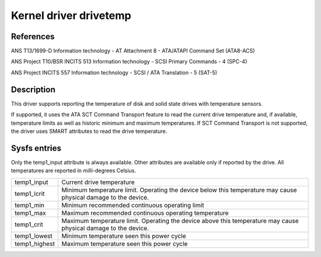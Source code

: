 .. SPDX-License-Identifier: GPL-2.0

Kernel driver drivetemp
=======================


References
----------

ANS T13/1699-D
Information technology - AT Attachment 8 - ATA/ATAPI Command Set (ATA8-ACS)

ANS Project T10/BSR INCITS 513
Information technology - SCSI Primary Commands - 4 (SPC-4)

ANS Project INCITS 557
Information technology - SCSI / ATA Translation - 5 (SAT-5)


Description
-----------

This driver supports reporting the temperature of disk and solid state
drives with temperature sensors.

If supported, it uses the ATA SCT Command Transport feature to read
the current drive temperature and, if available, temperature limits
as well as historic minimum and maximum temperatures. If SCT Command
Transport is not supported, the driver uses SMART attributes to read
the drive temperature.


Sysfs entries
-------------

Only the temp1_input attribute is always available. Other attributes are
available only if reported by the drive. All temperatures are reported in
milli-degrees Celsius.

=======================	=====================================================
temp1_input		Current drive temperature
temp1_lcrit		Minimum temperature limit. Operating the device below
			this temperature may cause physical damage to the
			device.
temp1_min		Minimum recommended continuous operating limit
temp1_max		Maximum recommended continuous operating temperature
temp1_crit		Maximum temperature limit. Operating the device above
			this temperature may cause physical damage to the
			device.
temp1_lowest		Minimum temperature seen this power cycle
temp1_highest		Maximum temperature seen this power cycle
=======================	=====================================================
